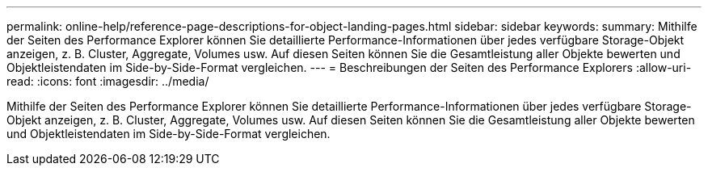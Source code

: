 ---
permalink: online-help/reference-page-descriptions-for-object-landing-pages.html 
sidebar: sidebar 
keywords:  
summary: Mithilfe der Seiten des Performance Explorer können Sie detaillierte Performance-Informationen über jedes verfügbare Storage-Objekt anzeigen, z. B. Cluster, Aggregate, Volumes usw. Auf diesen Seiten können Sie die Gesamtleistung aller Objekte bewerten und Objektleistendaten im Side-by-Side-Format vergleichen. 
---
= Beschreibungen der Seiten des Performance Explorers
:allow-uri-read: 
:icons: font
:imagesdir: ../media/


[role="lead"]
Mithilfe der Seiten des Performance Explorer können Sie detaillierte Performance-Informationen über jedes verfügbare Storage-Objekt anzeigen, z. B. Cluster, Aggregate, Volumes usw. Auf diesen Seiten können Sie die Gesamtleistung aller Objekte bewerten und Objektleistendaten im Side-by-Side-Format vergleichen.
